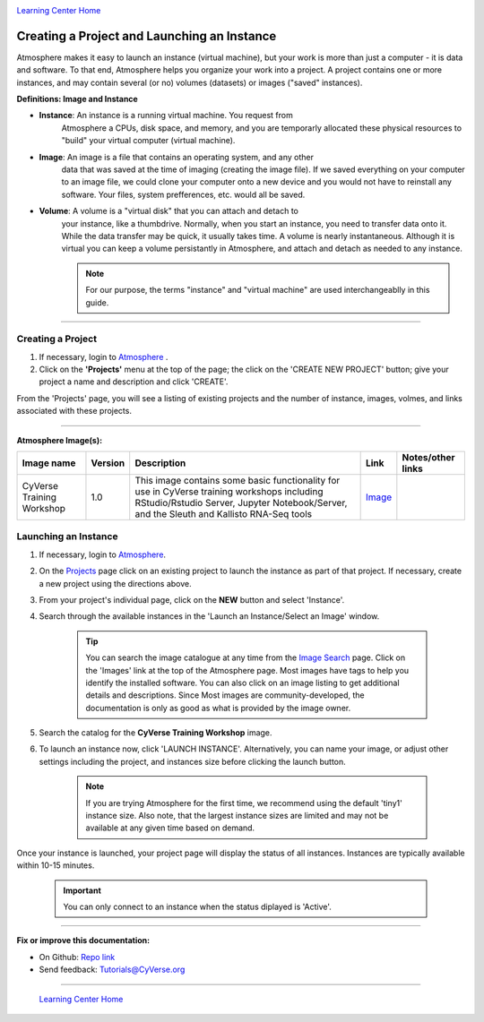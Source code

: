 |CyVerse logo|_

|Home_Icon|_
`Learning Center Home <http://learning.cyverse.org/>`_


Creating a Project and Launching an Instance
--------------------------------------------

Atmosphere makes it easy to launch an instance (virtual machine), but your
work is more than just a computer - it is data and software. To that end,
Atmosphere helps you organize your work into a project. A project contains one
or more instances, and may contain several (or no) volumes (datasets) or
images ("saved" instances).

**Definitions: Image and Instance**

.. #### Comment: Optional - Insert platform logo

- **Instance**: An instance is a running virtual machine. You request from
    Atmosphere a CPUs, disk space, and memory, and you are temporarly allocated
    these physical resources to "build" your virtual computer (virtual machine).
- **Image**: An image is a file that contains an operating system, and any other
    data that was saved at the time of imaging (creating the image file). If we
    saved everything on your computer to an image file, we could clone your
    computer onto a new device and you would not have to reinstall any software.
    Your files, system prefferences, etc. would all be saved.
- **Volume**: A volume is a "virtual disk" that you can attach and detach to
    your instance, like a thumbdrive. Normally, when you start an instance, you
    need to transfer data onto it. While the data transfer may be quick, it
    usually takes time. A volume is nearly instantaneous. Although it is virtual
    you can keep a volume persistantly in Atmosphere, and attach and detach as
    needed to any instance.

    .. note::
      For our purpose, the terms "instance" and "virtual machine" are used
      interchangeablly in this guide.



----


**Creating a Project**
~~~~~~~~~~~~~~~~~~~~~~~

1. If necessary, login to `Atmosphere <https://atmo.cyverse.org/>`_
   .

2. Click on the **'Projects'** menu at the top of the page; the click on
   the 'CREATE NEW PROJECT' button; give your project a name and description and
   click 'CREATE'.

From the 'Projects' page, you will see a listing of existing projects and the
number of instance, images, volmes, and links associated with these projects.

|project_icon|

----

**Atmosphere Image(s):**

.. list-table::
    :header-rows: 1

    * - Image name
      - Version
      - Description
      - Link
      - Notes/other links
    * - CyVerse Training Workshop
      - 1.0
      - This image contains some basic functionality for use in CyVerse training
        workshops including RStudio/Rstudio Server, Jupyter Notebook/Server, and
        the Sleuth and Kallisto RNA-Seq tools
      -	`Image <https://atmo.cyverse.org/application/images/1467>`_
      -



**Launching an Instance**
~~~~~~~~~~~~~~~~~~~~~~~~~~

1. If necessary, login to `Atmosphere`_.

2. On the `Projects <https://atmo.cyverse.org/application/projects>`_ page click
   on an existing project to launch the instance as part of that project. If
   necessary, create a new project using the directions above.

3. From your project's individual page, click on the **NEW** button and select
   'Instance'.

4. Search through the available instances in the 'Launch an Instance/Select an
   Image' window.

   |launch_window|

    .. Tip::
      You can search the image catalogue at any time from the `Image Search <https://atmo.cyverse.org/application/images/search>`_
      page. Click on the 'Images' link at the top of the Atmosphere page. Most
      images have tags to help you identify the installed software. You can also
      click on an image listing to get additional details and descriptions. Since
      Most images are community-developed, the documentation is only as good as
      what is provided by the image owner.

5. Search the catalog for the **CyVerse Training Workshop** image.

6. To launch an instance now, click 'LAUNCH INSTANCE'. Alternatively, you can
   name your image, or adjust other settings including the project, and instances
   size before clicking the launch button.

    .. note::
       If you are trying Atmosphere for the first time, we recommend using the
       default 'tiny1' instance size. Also note, that the largest instance sizes
       are limited and may not be available at any given time based on demand.


Once your instance is launched, your project page will display the status of
all instances. Instances are typically available within 10-15 minutes.

    .. important::
       You can only connect to an instance when the status diplayed is 'Active'.



..
	#### Comment: Suggested style guide:
	1. Steps begin with a verb or preposition: Click on... OR Under the "Results Menu"
	2. Locations of files listed parenthetically, separated by carets, ultimate object in bold
	(Username > analyses > *output*)
	3. Buttons and/or keywords in bold: Click on **Apps** OR select **Arabidopsis**
	4. Primary menu titles in double quotes: Under "Input" choose...
	5. Secondary menu titles or headers in single quotes: For the 'Select Input' option choose...
	####


----

**Fix or improve this documentation:**

- On Github: `Repo link <https://github.com/CyVerse-learning-materials/atmosphere_guide>`_
- Send feedback: `Tutorials@CyVerse.org <Tutorials@CyVerse.org>`_

----

  |Home_Icon|_
  `Learning Center Home`_

.. |CyVerse logo| image:: ./img/cyverse_rgb.png
    :width: 500
    :height: 100
.. _CyVerse logo: http://learning.cyverse.org/
.. |Home_Icon| image:: ./img/homeicon.png
    :width: 25
    :height: 25
.. _Home_Icon: http://learning.cyverse.org/
.. |project_icon| image:: ./img/atmosphere/project_icon.png
    :width: 300
    :height: 300
.. |launch_window| image:: ./img/atmosphere/launch_window.png
    :width: 500
    :height: 400
